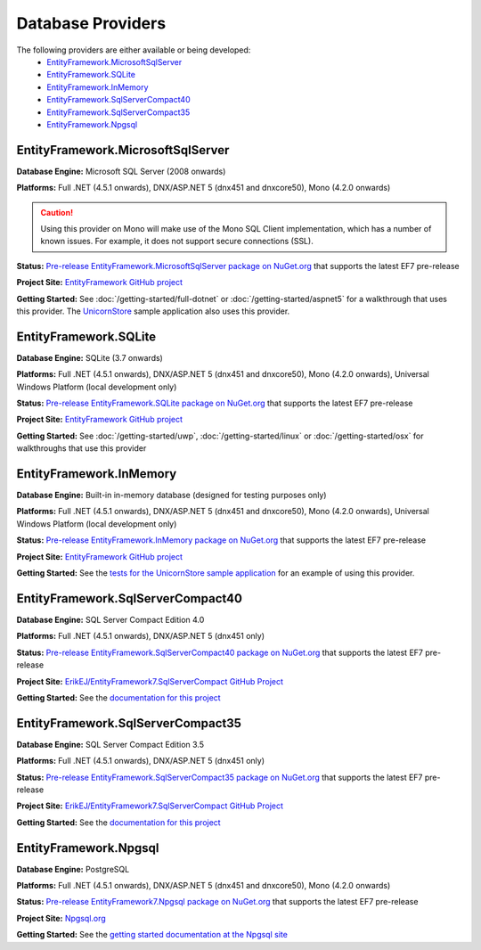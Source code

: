 Database Providers
==================

The following providers are either available or being developed:
 - `EntityFramework.MicrosoftSqlServer`_
 - `EntityFramework.SQLite`_
 - `EntityFramework.InMemory`_
 - `EntityFramework.SqlServerCompact40`_
 - `EntityFramework.SqlServerCompact35`_
 - `EntityFramework.Npgsql`_

EntityFramework.MicrosoftSqlServer
----------------------------------

**Database Engine:** Microsoft SQL Server (2008 onwards)

**Platforms:** Full .NET (4.5.1 onwards), DNX/ASP.NET 5 (dnx451 and dnxcore50), Mono (4.2.0 onwards)

.. caution::
    Using this provider on Mono will make use of the Mono SQL Client implementation, which has a number of known issues. For example, it does not support secure connections (SSL).

**Status:** `Pre-release EntityFramework.MicrosoftSqlServer package on NuGet.org <https://www.nuget.org/packages/EntityFramework.MicrosoftSqlServer>`_ that supports the latest EF7 pre-release

**Project Site:** `EntityFramework GitHub project <https://github.com/aspnet/EntityFramework>`_

**Getting Started:** See :doc:`/getting-started/full-dotnet` or :doc:`/getting-started/aspnet5` for a walkthrough that uses this provider. The `UnicornStore <https://github.com/rowanmiller/UnicornStore/tree/master/UnicornStore>`_ sample application also uses this provider.


EntityFramework.SQLite
----------------------

**Database Engine:** SQLite (3.7 onwards)

**Platforms:** Full .NET (4.5.1 onwards), DNX/ASP.NET 5 (dnx451 and dnxcore50), Mono (4.2.0 onwards), Universal Windows Platform (local development only)

**Status:** `Pre-release EntityFramework.SQLite package on NuGet.org <https://www.nuget.org/packages/EntityFramework.SQLite>`_ that supports the latest EF7 pre-release

**Project Site:** `EntityFramework GitHub project <https://github.com/aspnet/EntityFramework>`_

**Getting Started:** See :doc:`/getting-started/uwp`, :doc:`/getting-started/linux` or :doc:`/getting-started/osx` for walkthroughs that use this provider


EntityFramework.InMemory
------------------------

**Database Engine:** Built-in in-memory database (designed for testing purposes only)

**Platforms:** Full .NET (4.5.1 onwards), DNX/ASP.NET 5 (dnx451 and dnxcore50), Mono (4.2.0 onwards), Universal Windows Platform (local development only)

**Status:** `Pre-release EntityFramework.InMemory package on NuGet.org <https://www.nuget.org/packages/EntityFramework.InMemory>`_ that supports the latest EF7 pre-release

**Project Site:** `EntityFramework GitHub project <https://github.com/aspnet/EntityFramework>`_

**Getting Started:** See the `tests for the UnicornStore sample application <https://github.com/rowanmiller/UnicornStore/blob/master/UnicornStore/src/UnicornStore.Tests/Controllers/ShippingControllerTests.cs>`_ for an example of using this provider.


EntityFramework.SqlServerCompact40
----------------------------------

**Database Engine:** SQL Server Compact Edition 4.0

**Platforms:** Full .NET (4.5.1 onwards), DNX/ASP.NET 5 (dnx451 only)

**Status:** `Pre-release EntityFramework.SqlServerCompact40 package on NuGet.org <https://www.nuget.org/packages/EntityFramework.SqlServerCompact40>`_ that supports the latest EF7 pre-release

**Project Site:** `ErikEJ/EntityFramework7.SqlServerCompact GitHub Project <https://github.com/ErikEJ/EntityFramework7.SqlServerCompact>`_

**Getting Started:** See the `documentation for this project <https://github.com/ErikEJ/EntityFramework7.SqlServerCompact/wiki/Using-EF7-with-SQL-Server-Compact-in-Traditional-.NET-Applications>`_

EntityFramework.SqlServerCompact35
----------------------------------

**Database Engine:** SQL Server Compact Edition 3.5

**Platforms:** Full .NET (4.5.1 onwards), DNX/ASP.NET 5 (dnx451 only)

**Status:** `Pre-release EntityFramework.SqlServerCompact35 package on NuGet.org <https://www.nuget.org/packages/EntityFramework.SqlServerCompact35>`_ that supports the latest EF7 pre-release

**Project Site:** `ErikEJ/EntityFramework7.SqlServerCompact GitHub Project <https://github.com/ErikEJ/EntityFramework7.SqlServerCompact>`_

**Getting Started:** See the `documentation for this project <https://github.com/ErikEJ/EntityFramework7.SqlServerCompact/wiki/Using-EF7-with-SQL-Server-Compact-in-Traditional-.NET-Applications>`_


EntityFramework.Npgsql
----------------------

**Database Engine:** PostgreSQL

**Platforms:** Full .NET (4.5.1 onwards), DNX/ASP.NET 5 (dnx451 and dnxcore50), Mono (4.2.0 onwards)

**Status:** `Pre-release EntityFramework7.Npgsql package on NuGet.org <https://www.nuget.org/packages/EntityFramework7.Npgsql/>`_ that supports the latest EF7 pre-release

**Project Site:** `Npgsql.org <http://www.npgsql.org>`_

**Getting Started:** See the `getting started documentation at the Npgsql site <http://www.npgsql.org/doc/ef7.html>`_
